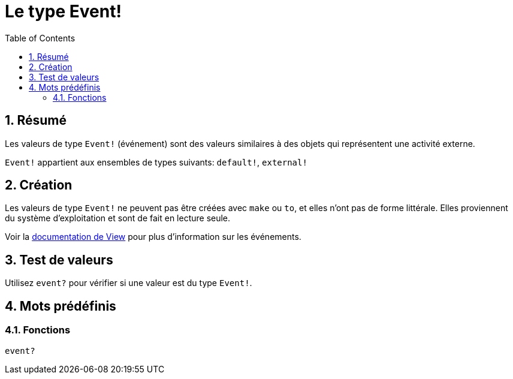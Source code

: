 = Le type Event!
:toc:
:numbered:

== Résumé

Les valeurs de type `Event!` (événement) sont des valeurs similaires à des objets qui représentent une activité externe.

`Event!` appartient aux ensembles de types suivants: `default!`, `external!`

== Création

Les valeurs de type `Event!` ne peuvent pas être créées avec `make` ou `to`, et elles n'ont pas de forme littérale. Elles proviennent du système d'exploitation et sont de fait en lecture seule.

Voir la link:https://doc.red-lang.org/fr/view.html#_events[documentation de View] pour plus d'information sur les événements.

== Test de valeurs

Utilisez `event?` pour vérifier si une valeur est du type `Event!`.

== Mots prédéfinis

=== Fonctions

`event?`